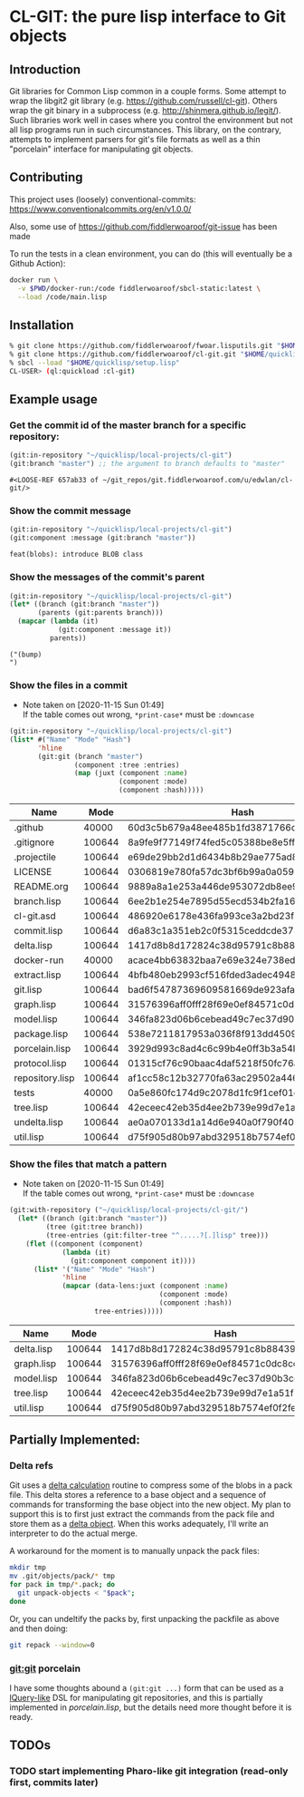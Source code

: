 * CL-GIT: the pure lisp interface to Git objects
** Introduction

   Git libraries for Common Lisp common in a couple forms. Some attempt
   to wrap the libgit2 git library
   (e.g. https://github.com/russell/cl-git).  Others wrap the git binary
   in a subprocess (e.g. http://shinmera.github.io/legit/).  Such
   libraries work well in cases where you control the environment but
   not all lisp programs run in such circumstances.  This library, on the
   contrary, attempts to implement parsers for git's file formats as well
   as a thin "porcelain" interface for manipulating git objects.

** Contributing

  This project uses (loosely) conventional-commits: https://www.conventionalcommits.org/en/v1.0.0/

  Also, some use of https://github.com/fiddlerwoaroof/git-issue has been made

  To run the tests in a clean environment, you can do (this will eventually be a Github Action):

  #+BEGIN_SRC sh
    docker run \
      -v $PWD/docker-run:/code fiddlerwoaroof/sbcl-static:latest \
      --load /code/main.lisp
  #+END_SRC

** Installation

   #+BEGIN_SRC sh
     % git clone https://github.com/fiddlerwoaroof/fwoar.lisputils.git "$HOME/quicklisp/local-projects/fwoar-lisputils"
     % git clone https://github.com/fiddlerwoaroof/cl-git.git "$HOME/quicklisp/local-projects/cl-git"
     % sbcl --load "$HOME/quicklisp/setup.lisp"
     CL-USER> (ql:quickload :cl-git)
   #+END_SRC

** Example usage

*** Get the commit id of the master branch for a specific repository:

    #+BEGIN_SRC lisp :exports both :results verbatim
      (git:in-repository "~/quicklisp/local-projects/cl-git")
      (git:branch "master") ;; the argument to branch defaults to "master"
    #+END_SRC

    #+RESULTS:
    : #<LOOSE-REF 657ab33 of ~/git_repos/git.fiddlerwoaroof.com/u/edwlan/cl-git/>


*** Show the commit message

    #+BEGIN_SRC lisp :exports both :results verbatim
      (git:in-repository "~/quicklisp/local-projects/cl-git")
      (git:component :message (git:branch "master"))
    #+END_SRC

    #+RESULTS:
    : feat(blobs): introduce BLOB class

*** Show the messages of the commit's parent

    #+BEGIN_SRC lisp :exports both :results verbatim
      (git:in-repository "~/quicklisp/local-projects/cl-git")
      (let* ((branch (git:branch "master"))
             (parents (git:parents branch)))
        (mapcar (lambda (it)
                  (git:component :message it))
                parents))
    #+END_SRC

    #+RESULTS:
    : ("(bump)
    : ")

*** Show the files in a commit
    - Note taken on [2020-11-15 Sun 01:49] \\
      If the table comes out wrong, =*print-case*= must be =:downcase=

    #+BEGIN_SRC lisp :exports both :results table :hlines yes
      (git:in-repository "~/quicklisp/local-projects/cl-git")
      (list* #("Name" "Mode" "Hash")
             'hline
             (git:git (branch "master")
                      (component :tree :entries)
                      (map (juxt (component :name)
                                 (component :mode)
                                 (component :hash)))))
    #+END_SRC

    #+RESULTS:
    | Name            |   Mode | Hash                                     |
    |-----------------+--------+------------------------------------------|
    | .github         |  40000 | 60d3c5b679a48ee485b1fd3871766c53505b7383 |
    | .gitignore      | 100644 | 8a9fe9f77149f74fed5c05388be8e5ffd4a31678 |
    | .projectile     | 100644 | e69de29bb2d1d6434b8b29ae775ad8c2e48c5391 |
    | LICENSE         | 100644 | 0306819e780fa57dc3bf6b99a0a059670b605ae0 |
    | README.org      | 100644 | 9889a8a1e253a446de953072db8ee9f13e90b716 |
    | branch.lisp     | 100644 | 6ee2b1e254e7895d55ecd534b2fa16267ec14389 |
    | cl-git.asd      | 100644 | 486920e6178e436fa993ce3a2bd23f60827c9fd5 |
    | commit.lisp     | 100644 | d6a83c1a351eb2c0f5315ceddcde37545b7781d6 |
    | delta.lisp      | 100644 | 1417d8b8d172824c38d95791c8b884393db273ae |
    | docker-run      |  40000 | acace4bb63832baa7e69e324e738eda7aae4ac2c |
    | extract.lisp    | 100644 | 4bfb480eb2993cf516fded3adec49483322fdcf4 |
    | git.lisp        | 100644 | bad6f54787369609581669de923afaf378ed4002 |
    | graph.lisp      | 100644 | 31576396aff0fff28f69e0ef84571c0dc8cc43ec |
    | model.lisp      | 100644 | 346fa823d06b6cebead49c7ec37d90b3cc660528 |
    | package.lisp    | 100644 | 538e7211817953a036f8f913dd4509c8edc6a489 |
    | porcelain.lisp  | 100644 | 3929d993c8ad4c6c99b4e0ff3b3a54bee7c95fc1 |
    | protocol.lisp   | 100644 | 01315cf76c90baac4daf5218f50fc76aa8674910 |
    | repository.lisp | 100644 | af1cc58c12b32770fa63ac29502a446b3b059c90 |
    | tests           |  40000 | 0a5e860fc174d9c2078d1fc9f1cef01c0f5867d2 |
    | tree.lisp       | 100644 | 42eceec42eb35d4ee2b739e99d7e1a51f1b9fd35 |
    | undelta.lisp    | 100644 | ae0a070133d1a14d6e940a0f790f40b37e885b22 |
    | util.lisp       | 100644 | d75f905d80b97abd329518b7574ef0f2fe1673c8 |

*** Show the files that match a pattern
    - Note taken on [2020-11-15 Sun 01:49] \\
      If the table comes out wrong, =*print-case*= must be =:downcase=

    #+BEGIN_SRC lisp :exports both :results table :hlines yes
      (git:with-repository ("~/quicklisp/local-projects/cl-git/")
        (let* ((branch (git:branch "master"))
               (tree (git:tree branch))
               (tree-entries (git:filter-tree "^.....?[.]lisp" tree)))
          (flet ((component (component)
                   (lambda (it)
                     (git:component component it))))
            (list* '("Name" "Mode" "Hash")
                   'hline
                   (mapcar (data-lens:juxt (component :name)
                                           (component :mode)
                                           (component :hash))
                           tree-entries)))))
    #+END_SRC

    #+RESULTS:
    | Name       |   Mode | Hash                                     |
    |------------+--------+------------------------------------------|
    | delta.lisp | 100644 | 1417d8b8d172824c38d95791c8b884393db273ae |
    | graph.lisp | 100644 | 31576396aff0fff28f69e0ef84571c0dc8cc43ec |
    | model.lisp | 100644 | 346fa823d06b6cebead49c7ec37d90b3cc660528 |
    | tree.lisp  | 100644 | 42eceec42eb35d4ee2b739e99d7e1a51f1b9fd35 |
    | util.lisp  | 100644 | d75f905d80b97abd329518b7574ef0f2fe1673c8 |

** Partially Implemented:

*** Delta refs
    Git uses a [[https://git-scm.com/docs/pack-format#_deltified_representation][delta calculation]] routine to compress some of the blobs
    in a pack file. This delta stores a reference to a base object and
    a sequence of commands for transforming the base object into the
    new object. My plan to support this is to first just extract the
    commands from the pack file and store them as a [[file:delta.lisp::(defclass delta () ((%repository :initarg :repository :reader repository) (%base :initarg :base :reader base) (%commands :initarg :commands :reader commands)))][delta object]]. When
    this works adequately, I'll write an interpreter to do the actual
    merge.

    A workaround for the moment is to manually unpack the pack files:

    #+BEGIN_SRC sh
      mkdir tmp
      mv .git/objects/pack/* tmp
      for pack in tmp/*.pack; do
        git unpack-objects < "$pack";
      done
    #+END_SRC

    Or, you can undeltify the packs by, first unpacking the packfile as above and then doing:

    #+BEGIN_SRC sh
      git repack --window=0
    #+END_SRC


*** git:git porcelain
    I have some thoughts abound a =(git:git ...)= form that can be
    used as a [[https://github.com/shinmera/lquery.git][lQuery-like]] DSL for manipulating git repositories, and
    this is partially implemented in [[file+emacs:./porcelain.lisp][porcelain.lisp]], but the details
    need more thought before it is ready.


** TODOs
*** TODO start implementing Pharo-like git integration (read-only first, commits later)
